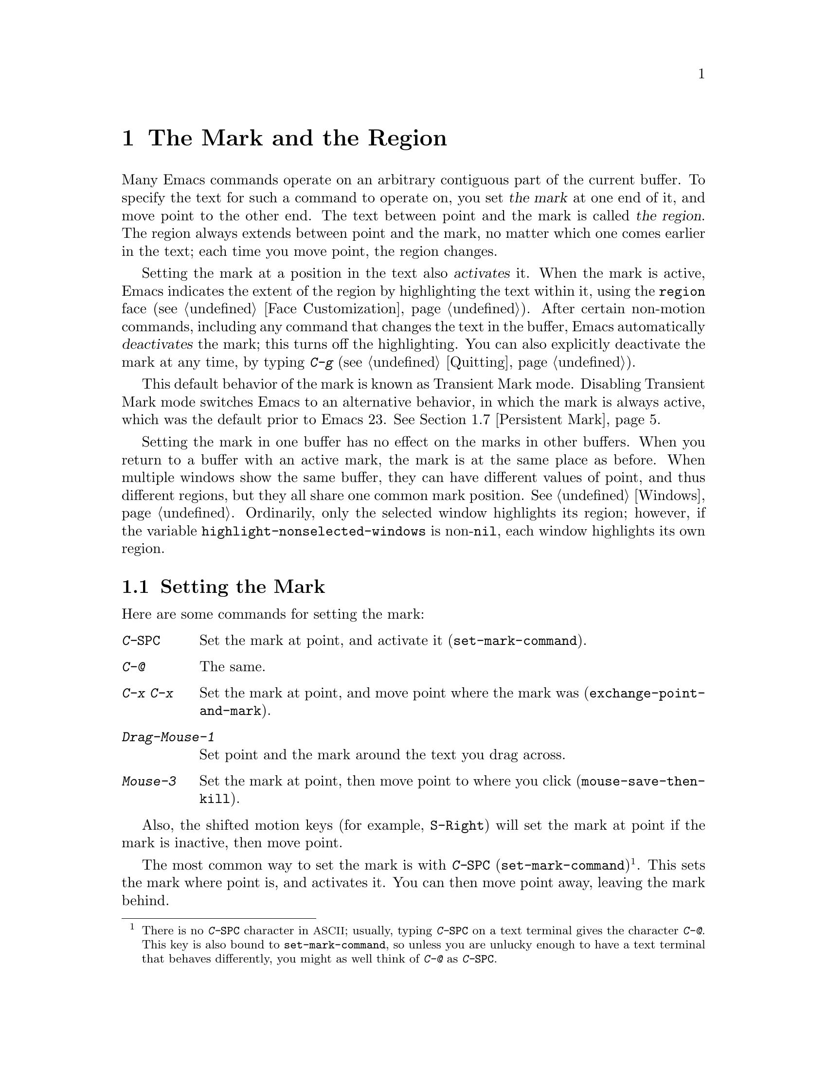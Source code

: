 @c This is part of the Emacs manual.
@c Copyright (C) 1985-1987, 1993-1995, 1997, 2001-2011
@c   Free Software Foundation, Inc.
@c See file emacs.texi for copying conditions.
@node Mark, Killing, Help, Top
@chapter The Mark and the Region
@cindex mark
@cindex setting a mark
@cindex region

  Many Emacs commands operate on an arbitrary contiguous part of the
current buffer.  To specify the text for such a command to operate on,
you set @dfn{the mark} at one end of it, and move point to the other
end.  The text between point and the mark is called @dfn{the region}.
The region always extends between point and the mark, no matter which
one comes earlier in the text; each time you move point, the region
changes.

  Setting the mark at a position in the text also @dfn{activates} it.
When the mark is active, Emacs indicates the extent of the region by
highlighting the text within it, using the @code{region} face
(@pxref{Face Customization}).  After certain non-motion commands,
including any command that changes the text in the buffer, Emacs
automatically @dfn{deactivates} the mark; this turns off the
highlighting.  You can also explicitly deactivate the mark at any
time, by typing @kbd{C-g} (@pxref{Quitting}).

  This default behavior of the mark is known as Transient Mark mode.
Disabling Transient Mark mode switches Emacs to an alternative
behavior, in which the mark is always active, which was the default
prior to Emacs 23.  @xref{Persistent Mark}.

@vindex highlight-nonselected-windows
  Setting the mark in one buffer has no effect on the marks in other
buffers.  When you return to a buffer with an active mark, the mark is
at the same place as before.  When multiple windows show the same
buffer, they can have different values of point, and thus different
regions, but they all share one common mark position.  @xref{Windows}.
Ordinarily, only the selected window highlights its region; however,
if the variable @code{highlight-nonselected-windows} is
non-@code{nil}, each window highlights its own region.

@menu
* Setting Mark::        Commands to set the mark.
* Marking Objects::     Commands to put region around textual units.
* Using Region::        Summary of ways to operate on contents of the region.
* Mark Ring::           Previous mark positions saved so you can go back there.
* Global Mark Ring::    Previous mark positions in various buffers.
* Shift Selection::     Using shifted cursor motion keys.
* Persistent Mark::     Keeping the mark active all the time.
@end menu

@node Setting Mark
@section Setting the Mark

  Here are some commands for setting the mark:

@table @kbd
@item C-@key{SPC}
Set the mark at point, and activate it (@code{set-mark-command}).
@item C-@@
The same.
@item C-x C-x
Set the mark at point, and move point where the mark was
(@code{exchange-point-and-mark}).
@item Drag-Mouse-1
Set point and the mark around the text you drag across.
@item Mouse-3
Set the mark at point, then move point to where you click
(@code{mouse-save-then-kill}).
@end table

Also, the shifted motion keys (for example, @key{S-Right}) will set
the mark at point if the mark is inactive, then move point.

@kindex C-SPC
@kindex C-@@
@findex set-mark-command
  The most common way to set the mark is with @kbd{C-@key{SPC}}
(@code{set-mark-command})@footnote{There is no @kbd{C-@key{SPC}}
character in @acronym{ASCII}; usually, typing @kbd{C-@key{SPC}} on a
text terminal gives the character @kbd{C-@@}.  This key is also bound
to @code{set-mark-command}, so unless you are unlucky enough to have
a text terminal that behaves differently, you might as well think of
@kbd{C-@@} as @kbd{C-@key{SPC}}.}.  This sets the mark where point is,
and activates it.  You can then move point away, leaving the mark
behind.

  For example, suppose you wish to convert part of the buffer to upper
case.  To accomplish this, go to the beginning of the desired text,
type @kbd{C-@key{SPC}}, and move point until the desired portion of
text is highlighted.  Now type @kbd{C-x C-u} (@code{upcase-region}).
This converts the text in the region to upper case, and then
deactivates the mark.

@kindex C-x C-x
@findex exchange-point-and-mark
  The command @kbd{C-x C-x} (@code{exchange-point-and-mark}) exchanges
the positions of point and the mark, keeping the region unchanged.  If
the mark is inactive, Emacs first reactivates the mark wherever it was
last set.  @kbd{C-x C-x} is useful when you are satisfied with the
position of point but want to move the other end of the region (where
the mark is).  Using @kbd{C-x C-x} a second time, if necessary, puts
the mark at the new position with point back at its original position.

  You can also set the mark with the mouse.  If you press the left
mouse button (@kbd{down-mouse-1}) and drag the mouse across a range of
text while holding down this button, this sets the mark where you
first pressed the mouse button and puts point where you release it.
Alternatively, clicking the right mouse button (@kbd{mouse-3}) sets
the mark at point and then moves point to where you clicked.  Using
the mouse to mark a region also copies the region into the kill ring
(@pxref{Kill Ring}).  @xref{Mouse Commands}, for a more detailed
description of these mouse commands.

@cindex shift-selection
  Finally, you can set the mark by holding down the shift key while
typing certain cursor motion commands (such as @kbd{S-@key{right}},
@kbd{S-C-f}, @kbd{S-C-n}, etc.)  This is referred to as
@dfn{shift-selection}.  This sets the mark at point before moving
point, but only if there is no active mark set via shift-selection.
The mark set by mouse commands and by shift-selection behaves slightly
differently from the usual mark: any subsequent unshifted cursor
motion command deactivates it automatically.  For details, @xref{Shift
Selection}.

  Whenever the mark is active, you can deactivate it by typing
@kbd{C-g} (@pxref{Quitting}).  The mark is also automatically
deactivated after certain non-motion commands.

@node Marking Objects
@section Commands to Mark Textual Objects

@cindex marking sections of text
  Here are the commands for placing point and the mark around a textual
object such as a word, list, paragraph or page:

@table @kbd
@item M-@@
Set mark after end of next word (@code{mark-word}).  This does not
move point.
@item C-M-@@
Set mark after end of following balanced expression
(@code{mark-sexp}).  This does not move point.
@item M-h
Move point to the beginning of the current paragraph, and set mark at
the end (@code{mark-paragraph}).
@item C-M-h
Move point to the beginning of the current defun, and set mark at the
end (@code{mark-defun}).
@item C-x C-p
Move point to the beginning of the current page, and set mark at the
end (@code{mark-page}).
@item C-x h
Move point to the beginning of the buffer, and set mark at the end
(@code{mark-whole-buffer}).
@end table

@findex mark-word
@findex mark-sexp
@kbd{M-@@} (@code{mark-word}) puts the mark at the end of the next
word, while @kbd{C-M-@@} (@code{mark-sexp}) puts it at the end of the
next balanced expression (@pxref{Expressions}).  These commands handle
arguments just like @kbd{M-f} and @kbd{C-M-f}.

@kindex C-x h
@findex mark-whole-buffer
   The other commands in the above list set both point and mark, so as
to delimit an object in the buffer.  @kbd{M-h} (@code{mark-paragraph})
moves point to the beginning of the paragraph that surrounds or
follows point, and sets the mark at the end of that paragraph
(@pxref{Paragraphs}).  As a special exception, repeated invocations of
@kbd{M-h} extend the region to subsequent paragraphs.  This is
convenient for indenting, case-converting, or killing entire
paragraphs.

  The @kbd{M-h} command accepts prefix arguments.  If the argument's
value is positive, @kbd{M-h} marks that many paragraphs starting with
the one surrounding point; therefore, @kbd{C-u M-h} is equivalent to
@kbd{M-h M-h M-h M-h}.  If the prefix argument is @minus{}@var{n},
@kbd{M-h} marks @var{n} paragraphs running back from the one
surrounding point; in this case, point moves forward to the end of
that paragraph, and the mark goes at the start of the region.

  Similarly, @kbd{C-M-h} (@code{mark-defun}) sets mark and point
around major top-level definitions (@pxref{Moving by Defuns}), and
@kbd{C-x C-p} (@code{mark-page}) does the same for pages
(@pxref{Pages}).  These treat repeated invocations and prefix
arguments similarly to @code{mark-paragraph}.

  Finally, @kbd{C-x h} (@code{mark-whole-buffer}) sets up the entire
buffer as the region, by putting point at the beginning and the mark
at the end.  (In some programs this is called ``select all.'')

@node Using Region
@section Operating on the Region

@cindex operations on a marked region
  Once you have a region, here are some of the ways you can operate on
it:

@itemize @bullet
@item
Kill it with @kbd{C-w} (@pxref{Killing}).
@item
Copy it to the kill ring with @kbd{M-w} (@pxref{Yanking}).
@item
Convert case with @kbd{C-x C-l} or @kbd{C-x C-u} (@pxref{Case}).
@item
Undo changes within it using @kbd{C-u C-/} (@pxref{Undo}).
@item
Replace text within it using @kbd{M-%} (@pxref{Query Replace}).
@item
Indent it with @kbd{C-x @key{TAB}} or @kbd{C-M-\} (@pxref{Indentation}).
@item
Fill it as text with @kbd{M-x fill-region} (@pxref{Filling}).
@item
Print hardcopy with @kbd{M-x print-region} (@pxref{Printing}).
@item
Evaluate it as Lisp code with @kbd{M-x eval-region} (@pxref{Lisp Eval}).
@item
Save it in a register with @kbd{C-x r s} (@pxref{Registers}).
@item
Save it in a buffer or a file (@pxref{Accumulating Text}).
@end itemize

  Most commands that operate on the text in the region have the word
@code{region} in their names.

  Some commands have a default behavior when the mark is inactive, but
operate on the text in the region if the mark is active.  For example,
@kbd{M-$} (@code{ispell-word}) normally checks the spelling of the
word at point, but it checks the text in the region if the region is
active (@pxref{Spelling}).  Normally, such commands use their default
behavior if the region is empty (i.e., if mark and point are at the
same position).  If you want them to operate on the empty region,
change the variable @code{use-empty-active-region} to @code{t}.

@cindex Delete Selection mode
@cindex mode, Delete Selection
@findex delete-selection-mode
  If you enable Delete Selection mode, a minor mode, then inserting
text while the mark is active causes the selected text to be deleted
first.  This also deactivates the mark.  Many graphical applications
follow this convention, but Emacs does not.  To toggle Delete
Selection mode on or off, type @kbd{M-x delete-selection-mode}.
Another effect of this mode is that some keys, such as @key{DEL} and
@kbd{C-d}, always kill the region if one exists.

@node Mark Ring
@section The Mark Ring

@cindex mark ring
  Aside from delimiting the region, the mark is also useful for
remembering spots that you may want to go back to.  Each buffer
remembers 16 previous locations of the mark, in the @dfn{mark ring}.
Commands that set the mark also push the old mark onto this ring.

@table @kbd
@item C-@key{SPC} C-@key{SPC}
Set the mark, pushing it onto the mark ring, without activating it.
@item C-u C-@key{SPC}
Move point to where the mark was, and restore the mark from the ring
of former marks.
@end table

@kindex C-SPC C-SPC
  The command C-@key{SPC} C-@key{SPC} is handy when you want to use
the mark to remember a position to which you may wish to return.  It
pushes the current point onto the mark ring, without activating the
mark (which would cause Emacs to highlight the region).  This is
actually two consecutive invocations of @kbd{C-@key{SPC}}
(@code{set-mark-command}); the first @kbd{C-@key{SPC}} sets the mark,
and the second @kbd{C-@key{SPC}} deactivates it.  (When Transient Mark
mode is off, C-@key{SPC} C-@key{SPC} instead activates Transient Mark
mode temporarily.  @xref{Persistent Mark}.)

@kindex C-u C-SPC
  To return to a marked position, use @code{set-mark-command} with a
prefix argument: @kbd{C-u C-@key{SPC}}.  This moves point to where the
mark was, and deactivates the mark if it was active.  Each subsequent
@kbd{C-u C-@key{SPC}} jumps to a prior position stored in the mark
ring.  The positions you move through in this way are not lost; they
go to the end of the ring.

@vindex set-mark-command-repeat-pop
  If you set @code{set-mark-command-repeat-pop} to non-@code{nil},
then immediately after you type @kbd{C-u C-@key{SPC}}, you can type
@kbd{C-@key{SPC}} instead of @kbd{C-u C-@key{SPC}} to cycle through
the mark ring.  By default, @code{set-mark-command-repeat-pop} is
@code{nil}.

  Each buffer has its own mark ring.  All editing commands use the
current buffer's mark ring.  In particular, @kbd{C-u C-@key{SPC}}
always stays in the same buffer.

@vindex mark-ring-max
  The variable @code{mark-ring-max} specifies the maximum number of
entries to keep in the mark ring.  If that many entries exist and
another one is pushed, the earliest one in the list is discarded.  Repeating
@kbd{C-u C-@key{SPC}} cycles through the positions currently in the
ring.

@vindex mark-even-if-inactive
  If the variable @code{mark-even-if-inactive} is @code{nil}, commands
can only use the mark and the region when it is active.  This variable
is non-@code{nil} by default.

  If you want to move back to the same place over and over, the mark
ring may not be convenient enough.  If so, you can record the position
in a register for later retrieval (@pxref{Position Registers,, Saving
Positions in Registers}).

@node Global Mark Ring
@section The Global Mark Ring
@cindex global mark ring

  In addition to the ordinary mark ring that belongs to each buffer,
Emacs has a single @dfn{global mark ring}.  Each time you set a mark,
in any buffer, this is recorded in the global mark ring in addition to
the current buffer's own mark ring.

@kindex C-x C-@key{SPC}
@findex pop-global-mark
  The command @kbd{C-x C-@key{SPC}} (@code{pop-global-mark}) jumps to
the buffer and position of the latest entry in the global ring.  It also
rotates the ring, so that successive uses of @kbd{C-x C-@key{SPC}} take
you to earlier buffers and mark positions.

@node Shift Selection
@section Shift Selection
@cindex shift-selection

  If you hold down the shift key while typing a cursor motion command,
this sets the mark before moving point, so that the region extends
from the original position of point to its new position.  This
feature, newly introduced in Emacs 23, is referred to as
@dfn{shift-selection}.  It is similar to the way text is selected in
other editors.

  The mark set via shift-selection behaves a little differently from
what we have described above.  Firstly, in addition to the usual ways
of deactivating the mark (such as changing the buffer text or typing
@kbd{C-g}), the mark is deactivated by any @emph{unshifted} cursor
motion command.  Secondly, any subsequent @emph{shifted} cursor motion
command avoids setting the mark anew.  Therefore, a series of shifted
cursor motion commands will continuously extend the region.

  Shift-selection only works if the shifted cursor motion key is not
already bound to a separate command (@pxref{Customization}).  For
example, if you bind @kbd{S-C-f} to another command, typing
@kbd{S-C-f} runs that command instead of performing a shift-selected
version of @kbd{C-f} (@code{forward-char}).

  A mark set via mouse commands behaves the same as a mark set via
shift-selection (@pxref{Setting Mark}).  For example, if you specify a
region by dragging the mouse, you can continue to extend the region
using shifted cursor motion commands.  In either case, any unshifted
cursor motion command deactivates the mark.

  To turn off shift-selection, set @code{shift-select-mode} to
@code{nil}.  Doing this does not disable setting the mark via mouse
commands.

@node Persistent Mark
@section Persistent Marks
@cindex mode, Transient Mark
@cindex Transient Mark mode
@cindex highlighting region
@cindex region highlighting
@cindex Zmacs mode

  By default, the mark is activated by setting it, and deactivated by
most non-motion commands (including all commands that change the text
in the buffer).  This behavior is called Transient Mark
mode@footnote{It is also sometimes called @dfn{Zmacs mode}, because
the Zmacs editor on the MIT Lisp Machine handled the mark in a similar
way.}.

  Turning off Transient Mark mode switches Emacs to an alternative
mode of operation, which was the default prior to Emacs 23.  When
Transient Mark mode is off, the mark is @emph{never} deactivated, but
it can be set to different locations using commands such as
@kbd{C-@key{SPC}}.  Emacs does not highlight the region, because that
would be a nuisance.  As a special exception, the region is
temporarily highlighted if you set it with the mouse (@pxref{Setting
Mark}), or with shift-selection (@pxref{Shift Selection}).

@findex transient-mark-mode
  To turn off Transient Mark mode, type @kbd{M-x transient-mark-mode}.
This command toggles the mode; you can use the same command to turn it
on again.  You can also toggle Transient Mark mode using the
@samp{Active Region Highlighting} menu item in the @samp{Options}
menu.

  Here are the details of how Emacs behaves when Transient Mark mode
is off:

@itemize @bullet
@item
Emacs does not show where the mark is located---you have to remember.
The usual solution to this problem is to set the mark and then use it
soon, before you forget where it is.  Alternatively, you can check the
location of the mark by using @kbd{C-x C-x}, which exchanges the
positions of the point and the mark (@pxref{Setting Mark}).

@item
Many commands that insert text, such as @kbd{C-y} (@code{yank}),
position point and the mark at opposite ends of the inserted text, so
that the region consists of the text just inserted.  You can tell when
a command sets the mark because it displays @samp{Mark set} in the
echo area.

@item
Many commands that move point long distances, like @kbd{M-<} and
@kbd{C-s}, first set the mark where point was.

@item
Some commands, which ordinarily act on the region when the mark is
active, no longer do so.  For example, normally @kbd{M-%}
(@code{query-replace}) performs replacements within the region, if the
mark is active.  When Transient Mark mode is off, it always operates
from point to the end of the buffer.  Commands that act this way are
identified in their own documentation.
@end itemize

  While Transient Mark mode is off, you can activate it temporarily
using @kbd{C-@key{SPC} C-@key{SPC}} or @kbd{C-u C-x C-x}.

@table @kbd
@item C-@key{SPC} C-@key{SPC}
@kindex C-@key{SPC} C-@key{SPC}
Set the mark at point (like plain @kbd{C-@key{SPC}}) and enable
Transient Mark mode just once, until the mark is deactivated.  (This
is not really a separate command; you are using the @kbd{C-@key{SPC}}
command twice.)

@item C-u C-x C-x
@kindex C-u C-x C-x
Activate the mark and enable Transient Mark mode temporarily, until
the mark is next deactivated.  (This is the @kbd{C-x C-x} command,
@code{exchange-point-and-mark}, with a prefix argument.)
@end table

  These commands set or activate the mark, and enable Transient Mark
mode only until the mark is deactivated.  One reason you may want to
use them is that some commands operate on the entire buffer instead of
the region when Transient Mark mode is off.  Enabling Transient Mark
mode momentarily gives you a way to use these commands on the region.
